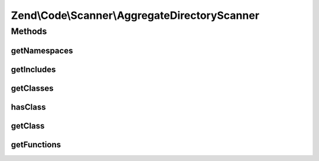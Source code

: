 .. Code/Scanner/AggregateDirectoryScanner.php generated using docpx on 01/30/13 03:32am


Zend\\Code\\Scanner\\AggregateDirectoryScanner
==============================================

Methods
+++++++

getNamespaces
-------------

.. function:: getNamespaces()


    @param  bool $returnScannerClass




getIncludes
-----------

.. function:: getIncludes()



getClasses
----------

.. function:: getClasses()



hasClass
--------

.. function:: hasClass()


    @param  string $class

    :rtype: bool 



getClass
--------

.. function:: getClass()


    @param  string $class

    :param bool: 
    :param bool: 

    :rtype: ClassScanner|DerivedClassScanner 

    :throws: Exception\RuntimeException 



getFunctions
------------

.. function:: getFunctions()


    @param bool $returnScannerClass



